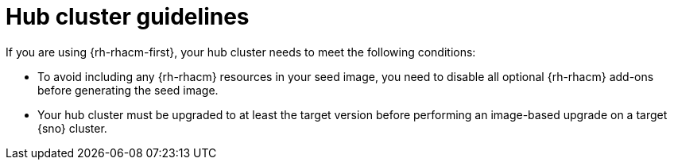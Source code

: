 // Module included in the following assemblies:
// * edge_computing/image-based-upgrade/cnf-understanding-image-based-upgrade.adoc

[id="ztp-image-based-upgrade-hub-cluster-guide_{context}"]
= Hub cluster guidelines

If you are using {rh-rhacm-first}, your hub cluster needs to meet the following conditions:

* To avoid including any {rh-rhacm} resources in your seed image, you need to disable all optional {rh-rhacm} add-ons before generating the seed image.
* Your hub cluster must be upgraded to at least the target version before performing an image-based upgrade on a target {sno} cluster.
